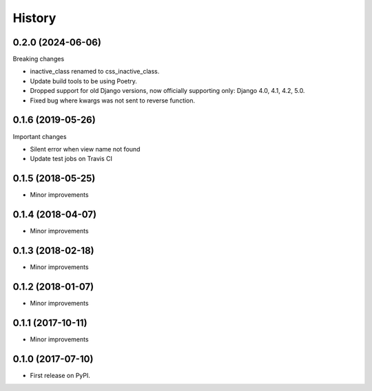 .. :changelog:

History
-------

0.2.0 (2024-06-06)
+++++++++++++++++
Breaking changes

* inactive_class renamed to css_inactive_class.
* Update build tools to be using Poetry.
* Dropped support for old Django versions, now officially supporting only: Django 4.0, 4.1, 4.2, 5.0.
* Fixed bug where kwargs was not sent to reverse function.

0.1.6 (2019-05-26)
++++++++++++++++++
Important changes

* Silent error when view name not found
* Update test jobs on Travis CI

0.1.5 (2018-05-25)
++++++++++++++++++
* Minor improvements

0.1.4 (2018-04-07)
++++++++++++++++++
* Minor improvements

0.1.3 (2018-02-18)
++++++++++++++++++
* Minor improvements

0.1.2 (2018-01-07)
++++++++++++++++++
* Minor improvements

0.1.1 (2017-10-11)
++++++++++++++++++
* Minor improvements

0.1.0 (2017-07-10)
++++++++++++++++++

* First release on PyPI.
